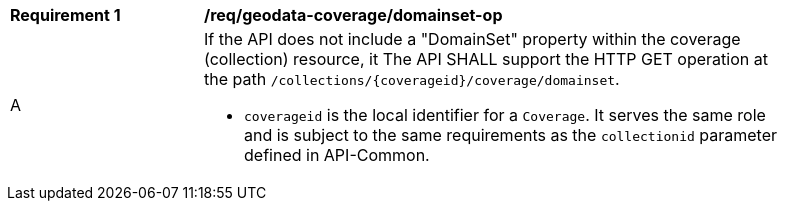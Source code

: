 [[req_geodata_coverage_domainset-op]]
[width="90%",cols="2,6a"]
|===
^|*Requirement {counter:req-id}* |*/req/geodata-coverage/domainset-op*
^|A |If the API does not include a "DomainSet" property within the coverage (collection) resource, it The API SHALL support the HTTP GET operation at the path `/collections/{coverageid}/coverage/domainset`.

* `coverageid` is the local identifier for a `Coverage`. It serves the same role and is subject to the same requirements as the `collectionid` parameter defined in API-Common.
|===
